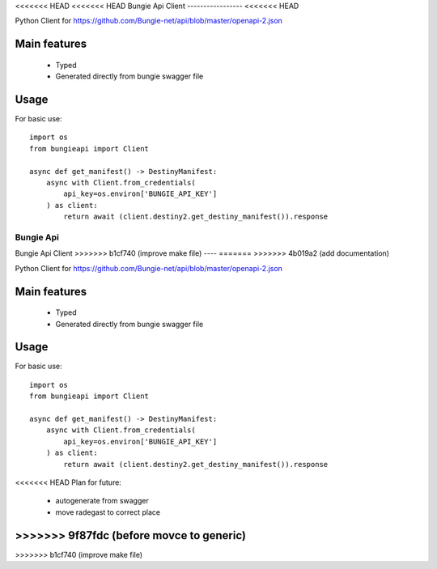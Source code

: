 <<<<<<< HEAD
<<<<<<< HEAD
Bungie Api Client
-----------------
<<<<<<< HEAD

Python Client for https://github.com/Bungie-net/api/blob/master/openapi-2.json

Main features
=============
 * Typed
 * Generated directly from bungie swagger file


Usage
=====

For basic use::

    import os
    from bungieapi import Client

    async def get_manifest() -> DestinyManifest:
        async with Client.from_credentials(
            api_key=os.environ['BUNGIE_API_KEY']
        ) as client:
            return await (client.destiny2.get_destiny_manifest()).response

=======
Bungie Api
=======
Bungie Api Client
>>>>>>> b1cf740 (improve make file)
----
=======
>>>>>>> 4b019a2 (add documentation)

Python Client for https://github.com/Bungie-net/api/blob/master/openapi-2.json

Main features
=============
 * Typed
 * Generated directly from bungie swagger file


Usage
=====

For basic use::

    import os
    from bungieapi import Client

    async def get_manifest() -> DestinyManifest:
        async with Client.from_credentials(
            api_key=os.environ['BUNGIE_API_KEY']
        ) as client:
            return await (client.destiny2.get_destiny_manifest()).response

<<<<<<< HEAD
Plan for future:
 - autogenerate from swagger
 - move radegast to correct place
>>>>>>> 9f87fdc (before movce to generic)
=======
>>>>>>> b1cf740 (improve make file)
